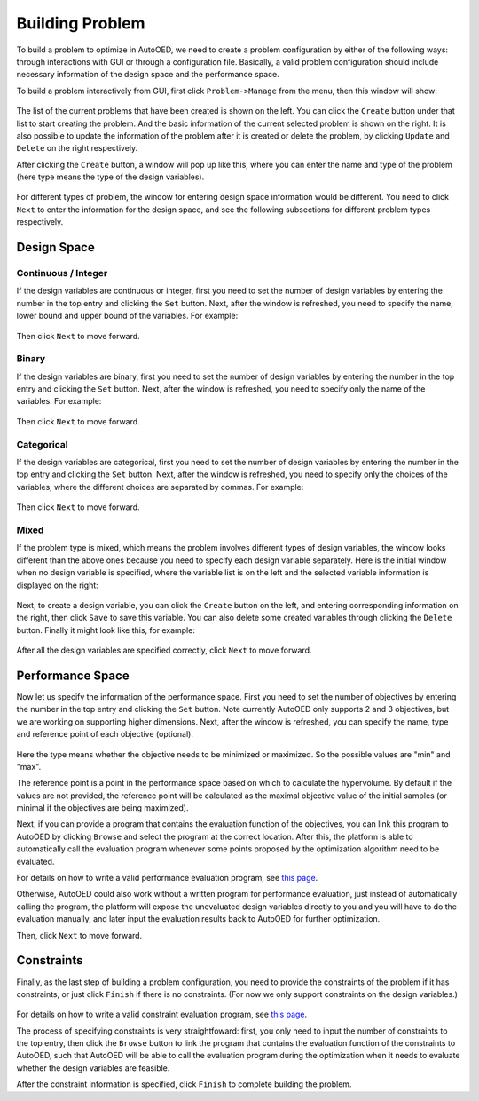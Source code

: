 ----------------
Building Problem
----------------

To build a problem to optimize in AutoOED, we need to create a problem configuration by either of the following ways: 
through interactions with GUI or through a configuration file.
Basically, a valid problem configuration should include necessary information of the design space and the performance space.

To build a problem interactively from GUI, first click ``Problem->Manage`` from the menu, then this window will show:

.. figure:: ../../_static/manual-personal/build-problem/manage.png
   :width: 500 px

The list of the current problems that have been created is shown on the left. You can click the ``Create`` button under that list to start creating the problem.
And the basic information of the current selected problem is shown on the right.
It is also possible to update the information of the problem after it is created or delete the problem, by clicking ``Update`` and ``Delete`` on the right respectively.

After clicking the ``Create`` button, a window will pop up like this, where you can enter the name and type of the problem 
(here type means the type of the design variables). 

.. figure:: ../../_static/manual-personal/build-problem/create_general.png
   :width: 400 px

For different types of problem, the window for entering design space information would be different.
You need to click ``Next`` to enter the information for the design space, and see the following subsections for different problem types respectively.


Design Space
''''''''''''

Continuous / Integer
""""""""""""""""""""

If the design variables are continuous or integer, first you need to set the number of design variables by entering the number in the top entry and clicking the ``Set`` button.
Next, after the window is refreshed, you need to specify the name, lower bound and upper bound of the variables.
For example:

.. figure:: ../../_static/manual-personal/build-problem/create_design_continuous.png
   :width: 500 px

Then click ``Next`` to move forward.


Binary
""""""

If the design variables are binary, first you need to set the number of design variables by entering the number in the top entry and clicking the ``Set`` button.
Next, after the window is refreshed, you need to specify only the name of the variables.
For example:

.. figure:: ../../_static/manual-personal/build-problem/create_design_binary.png
   :width: 400 px

Then click ``Next`` to move forward.


Categorical
"""""""""""

If the design variables are categorical, first you need to set the number of design variables by entering the number in the top entry and clicking the ``Set`` button.
Next, after the window is refreshed, you need to specify only the choices of the variables, where the different choices are separated by commas.
For example:

.. figure:: ../../_static/manual-personal/build-problem/create_design_categorical.png
   :width: 400 px

Then click ``Next`` to move forward.


Mixed
"""""

If the problem type is mixed, which means the problem involves different types of design variables,
the window looks different than the above ones because you need to specify each design variable separately.
Here is the initial window when no design variable is specified, where the variable list is on the left and the selected variable information is displayed on the right:

.. figure:: ../../_static/manual-personal/build-problem/create_design_mixed_initial.png
   :width: 500 px

Next, to create a design variable, you can click the ``Create`` button on the left, and entering corresponding information on the right, 
then click ``Save`` to save this variable. You can also delete some created variables through clicking the ``Delete`` button.
Finally it might look like this, for example:

.. figure:: ../../_static/manual-personal/build-problem/create_design_mixed_final.png
   :width: 500 px

After all the design variables are specified correctly, click ``Next`` to move forward.


Performance Space
'''''''''''''''''

Now let us specify the information of the performance space. First you need to set the number of objectives by entering the number in the top entry and clicking the ``Set`` button.
Note currently AutoOED only supports 2 and 3 objectives, but we are working on supporting higher dimensions.
Next, after the window is refreshed, you can specify the name, type and reference point of each objective (optional).

.. figure:: ../../_static/manual-personal/build-problem/create_performance.png
   :width: 500 px

Here the type means whether the objective needs to be minimized or maximized. So the possible values are "min" and "max".

The reference point is a point in the performance space based on which to calculate the hypervolume. 
By default if the values are not provided, the reference point will be calculated as the maximal objective value of the initial samples (or minimal if the objectives are being maximized).

Next, if you can provide a program that contains the evaluation function of the objectives, you can link this program to AutoOED by clicking ``Browse`` and select the program at the correct location.
After this, the platform is able to automatically call the evaluation program whenever some points proposed by the optimization algorithm need to be evaluated.

For details on how to write a valid performance evaluation program, see `this page <eval-program.html#performance-evaluation-program>`_.

Otherwise, AutoOED could also work without a written program for performance evaluation, just instead of automatically calling the program, 
the platform will expose the unevaluated design variables directly to you and you will have to do the evaluation manually, and later input the evaluation results back to AutoOED for further optimization.

Then, click ``Next`` to move forward.


Constraints
'''''''''''

Finally, as the last step of building a problem configuration, you need to provide the constraints of the problem if it has constraints, or just click ``Finish`` if there is no constraints.
(For now we only support constraints on the design variables.)

.. figure:: ../../_static/manual-personal/build-problem/create_constraint.png
   :width: 450 px

For details on how to write a valid constraint evaluation program, see `this page <eval-program.html#constraint-evaluation-program>`_.

The process of specifying constraints is very straightfoward: first, you only need to input the number of constraints to the top entry, 
then click the ``Browse`` button to link the program that contains the evaluation function of the constraints to AutoOED, 
such that AutoOED will be able to call the evaluation program during the optimization when it needs to evaluate whether the design variables are feasible.

After the constraint information is specified, click ``Finish`` to complete building the problem.
